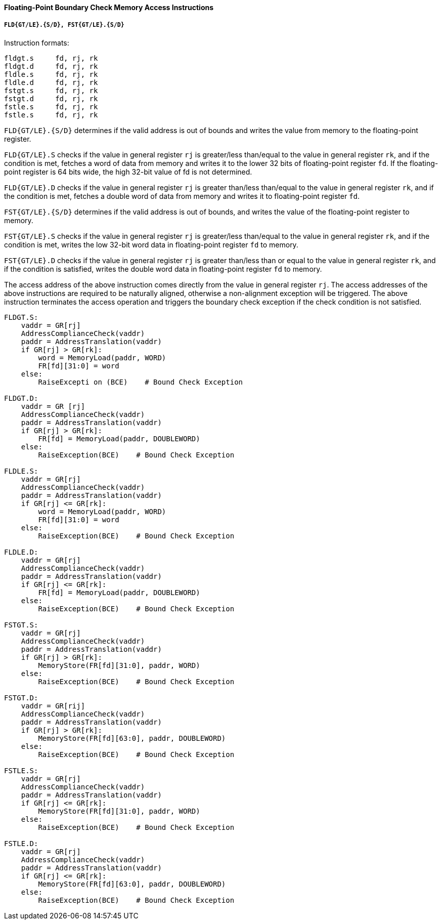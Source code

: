 [[floating-point-boundary-check-memory-access-instructions]]
==== Floating-Point Boundary Check Memory Access Instructions

===== `FLD{GT/LE}.{S/D}, FST{GT/LE}.{S/D}`

Instruction formats:

[source]
----
fldgt.s     fd, rj, rk
fldgt.d     fd, rj, rk
fldle.s     fd, rj, rk
fldle.d     fd, rj, rk
fstgt.s     fd, rj, rk
fstgt.d     fd, rj, rk
fstle.s     fd, rj, rk
fstle.s     fd, rj, rk
----

`FLD{GT/LE}.{S/D}` determines if the valid address is out of bounds and writes the value from memory to the floating-point register.

`FLD{GT/LE}.S` checks if the value in general register `rj` is greater/less than/equal to the value in general register `rk`, and if the condition is met, fetches a word of data from memory and writes it to the lower 32 bits of floating-point register `fd`.
If the floating-point register is 64 bits wide, the high 32-bit value of fd is not determined.

`FLD{GT/LE}.D` checks if the value in general register `rj` is greater than/less than/equal to the value in general register `rk`, and if the condition is met, fetches a double word of data from memory and writes it to floating-point register `fd`.

`FST{GT/LE}.{S/D}` determines if the valid address is out of bounds, and writes the value of the floating-point register to memory.

`FST{GT/LE}.S` checks if the value in general register `rj` is greater/less than/equal to the value in general register `rk`, and if the condition is met, writes the low 32-bit word data in floating-point register `fd` to memory.

`FST{GT/LE}.D` checks if the value in general register `rj` is greater than/less than or equal to the value in general register `rk`, and if the condition is satisfied, writes the double word data in floating-point register `fd` to memory.

The access address of the above instruction comes directly from the value in general register `rj`.
The access addresses of the above instructions are required to be naturally aligned, otherwise a non-alignment exception will be triggered.
The above instruction terminates the access operation and triggers the boundary check exception if the check condition is not satisfied.

[source]
----
FLDGT.S:
    vaddr = GR[rj]
    AddressComplianceCheck(vaddr)
    paddr = AddressTranslation(vaddr)
    if GR[rj] > GR[rk]:
        word = MemoryLoad(paddr, WORD)
        FR[fd][31:0] = word
    else:
        RaiseExcepti on (BCE)    # Bound Check Exception

FLDGT.D:
    vaddr = GR [rj]
    AddressComplianceCheck(vaddr)
    paddr = AddressTranslation(vaddr)
    if GR[rj] > GR[rk]:
        FR[fd] = MemoryLoad(paddr, DOUBLEWORD)
    else:
        RaiseException(BCE)    # Bound Check Exception

FLDLE.S:
    vaddr = GR[rj]
    AddressComplianceCheck(vaddr)
    paddr = AddressTranslation(vaddr)
    if GR[rj] <= GR[rk]:
        word = MemoryLoad(paddr, WORD)
        FR[fd][31:0] = word
    else:
        RaiseException(BCE)    # Bound Check Exception

FLDLE.D:
    vaddr = GR[rj]
    AddressComplianceCheck(vaddr)
    paddr = AddressTranslation(vaddr)
    if GR[rj] <= GR[rk]:
        FR[fd] = MemoryLoad(paddr, DOUBLEWORD)
    else:
        RaiseException(BCE)    # Bound Check Exception

FSTGT.S:
    vaddr = GR[rj]
    AddressComplianceCheck(vaddr)
    paddr = AddressTranslation(vaddr)
    if GR[rj] > GR[rk]:
        MemoryStore(FR[fd][31:0], paddr, WORD)
    else:
        RaiseException(BCE)    # Bound Check Exception

FSTGT.D:
    vaddr = GR[rij]
    AddressComplianceCheck(vaddr)
    paddr = AddressTranslation(vaddr)
    if GR[rj] > GR[rk]:
        MemoryStore(FR[fd][63:0], paddr, DOUBLEWORD)
    else:
        RaiseException(BCE)    # Bound Check Exception

FSTLE.S:
    vaddr = GR[rj]
    AddressComplianceCheck(vaddr)
    paddr = AddressTranslation(vaddr)
    if GR[rj] <= GR[rk]:
        MemoryStore(FR[fd][31:0], paddr, WORD)
    else:
        RaiseException(BCE)    # Bound Check Exception

FSTLE.D:
    vaddr = GR[rj]
    AddressComplianceCheck(vaddr)
    paddr = AddressTranslation(vaddr)
    if GR[rj] <= GR[rk]:
        MemoryStore(FR[fd][63:0], paddr, DOUBLEWORD)
    else:
        RaiseException(BCE)    # Bound Check Exception
----
